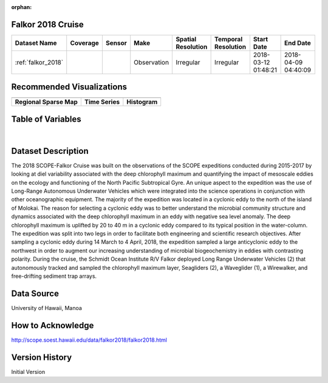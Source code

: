 :orphan:

.. _falkor_2018:


Falkor 2018 Cruise
******************


.. |globe| image:: /_static/catalog_thumbnails/globe.png
   :scale: 10%
   :align: middle

.. |comp| image:: /_static/catalog_thumbnails/comp_2.png
   :scale: 10%
   :align: middle

.. |cruise| image:: /_static/catalog_thumbnails/sailboat.png
   :scale: 10%
   :align: middle

.. |rm| image:: /_static/tutorial_pics/regional_map.png
 :align: middle
 :scale: 20%
 :target: ../../tutorials/regional_map_gridded.html

.. |ts| image:: /_static/tutorial_pics/TS.png
 :align: middle
 :scale: 25%
 :target: ../../tutorials/time_series.html

.. |hst| image:: /_static/tutorial_pics/hist.png
 :align: middle
 :scale: 25%
 :target: ../../tutorials/histogram.html

.. |sec| image:: /_static/tutorial_pics/section.png
  :align: middle
  :scale: 20%
  :target: ../../tutorials/section.html

.. |dep| image:: /_static/tutorial_pics/depth_profile.png
  :align: middle
  :scale: 25%
  :target: ../../tutorials/depth_profile.html

.. |sm| image:: /_static/tutorial_pics/sparse_mapping.png
  :align: middle
  :scale: 10%
  :target: ../../tutorials/regional_map_sparse.html


+-------------------------------+----------+----------+-------------+------------------------+----------------------+---------------------+---------------------+
| Dataset Name                  | Coverage | Sensor   |  Make       |  Spatial Resolution    | Temporal Resolution  |  Start Date         |  End Date           |
+===============================+==========+==========+=============+========================+======================+=====================+=====================+
|:ref:`falkor_2018`             | |globe|  ||cruise|  | Observation |     Irregular          |        Irregular     | 2018-03-12 01:48:21 |2018-04-09 04:40:09  |
+-------------------------------+----------+----------+-------------+------------------------+----------------------+---------------------+---------------------+



Recommended Visualizations
**************************

+---------------------------+---------------------------+---------------------------+
| |sm|                      |    |ts|                   |           |hst|           |
+---------------------------+---------------------------+---------------------------+
|**Regional Sparse Map**    | **Time Series**           |  **Histogram**            |
+---------------------------+---------------------------+---------------------------+


Table of Variables
******************

.. raw:: html

    <iframe src="../../_static/var_tables/tblFalkor_2018/tblFalkor_2018.html"  frameborder = 0 height = '300px' width="100%">></iframe>

|



Dataset Description
*******************

The 2018 SCOPE-Falkor Cruise was built on the observations of the SCOPE expeditions conducted during 2015-2017 by looking at diel variability associated with the deep chlorophyll maximum and quantifying the impact of mesoscale eddies on the ecology and functioning of the North Pacific Subtropical Gyre. An unique aspect to the expedition was the use of Long-Range Autonomous Underwater Vehicles which were integrated into the science operations in conjunction with other oceanographic equipment.  The majority of the expedition was located in a cyclonic eddy to the north of the island of Molokai.  The reason for selecting a cyclonic eddy was to better understand the microbial community structure and dynamics associated with the deep chlorophyll maximum in an eddy with negative sea level anomaly. The deep chlorophyll maximum is uplifted by 20 to 40 m in a cyclonic eddy compared to its typical position in the water-column. The expedition was split into two legs in order to facilitate both engineering and scientific research objectives. After sampling a cyclonic eddy during 14 March to 4 April, 2018,  the expedition sampled a large anticyclonic eddy to the northwest in order to augment our increasing understanding of microbial biogeochemistry in eddies with contrasting polarity.   During the cruise, the Schmidt Ocean Institute R/V Falkor deployed Long Range Underwater Vehicles (2) that autonomously tracked and sampled the chlorophyll maximum layer,  Seagliders (2), a Waveglider (1), a Wirewalker, and free-drifting sediment trap arrays.

Data Source
***********

University of Hawaii, Manoa

How to Acknowledge
******************

http://scope.soest.hawaii.edu/data/falkor2018/falkor2018.html

Version History
***************

Initial Version
